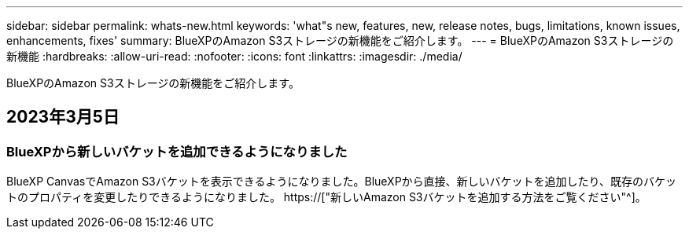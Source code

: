 ---
sidebar: sidebar 
permalink: whats-new.html 
keywords: 'what"s new, features, new, release notes, bugs, limitations, known issues, enhancements, fixes' 
summary: BlueXPのAmazon S3ストレージの新機能をご紹介します。 
---
= BlueXPのAmazon S3ストレージの新機能
:hardbreaks:
:allow-uri-read: 
:nofooter: 
:icons: font
:linkattrs: 
:imagesdir: ./media/


[role="lead"]
BlueXPのAmazon S3ストレージの新機能をご紹介します。



== 2023年3月5日



=== BlueXPから新しいバケットを追加できるようになりました

BlueXP CanvasでAmazon S3バケットを表示できるようになりました。BlueXPから直接、新しいバケットを追加したり、既存のバケットのプロパティを変更したりできるようになりました。 https://["新しいAmazon S3バケットを追加する方法をご覧ください"^]。
